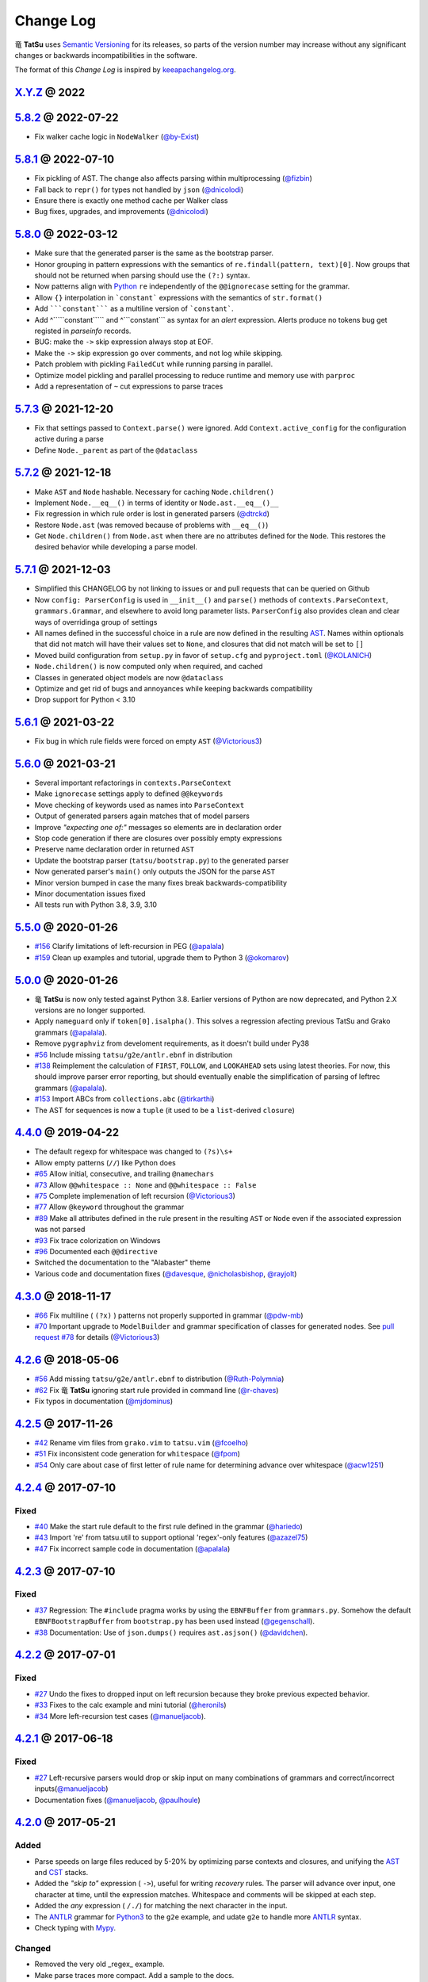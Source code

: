 .. |dragon| unicode:: 0x7ADC .. unicode dragon
.. |TatSu| replace:: |dragon| **TatSu**

Change Log
==========

|TatSu| uses `Semantic Versioning`_ for its releases, so parts
of the version number may increase without any significant changes or
backwards incompatibilities in the software.

The format of this *Change Log* is inspired by `keeapachangelog.org`_.


`X.Y.Z`_ @ 2022
---------------
.. _`X.Y.Z`: https://github.com/apalala/tatsu/compare/v5.8.2...master


`5.8.2`_ @ 2022-07-22
---------------------
.. _`5.8.2`: https://github.com/apalala/tatsu/compare/v5.8.1...v5.8.2

* Fix walker cache logic in ``NodeWalker`` (`@by-Exist`_)


`5.8.1`_ @ 2022-07-10
---------------------
.. _`5.8.1`: https://github.com/apalala/tatsu/compare/v5.8.0...v5.8.1

* Fix pickling of AST. The change also affects parsing within multiprocessing (`@fizbin`_)
* Fall back to ``repr()`` for types not handled by ``json`` (`@dnicolodi`_)
* Ensure there is exactly one method cache per Walker class
* Bug fixes, upgrades, and improvements (`@dnicolodi`_)


`5.8.0`_ @ 2022-03-12
---------------------
.. _`5.8.0`: https://github.com/apalala/tatsu/compare/v5.7.3...v5.8.0

* Make sure that the generated parser is the same as the bootstrap parser.
* Honor grouping in pattern expressions with the semantics of ``re.findall(pattern, text)[0]``.  Now groups that should not be returned when parsing should use the ``(?:)`` syntax.
* Now patterns align with Python_ ``re`` independently of the ``@@ignorecase`` setting for the grammar.
* Allow ``{}`` interpolation in ```constant``` expressions with the semantics of ``str.format()``
* Add `````constant````` as a multiline version of ```constant```.
* Add ^`````constant````` and ^```constant``` as syntax for an `alert` expression. Alerts produce no tokens bug get registed in `parseinfo` records.
* BUG: make the ``->`` skip expression always stop at EOF.
* Make the ``->`` skip expression go over comments, and not log while skipping.
* Patch problem with pickling ``FailedCut`` while running parsing in parallel.
* Optimize model pickling and parallel processing to reduce runtime and memory use with ``parproc``
* Add a representation of ``~`` cut expressions to parse traces


`5.7.3`_ @ 2021-12-20
---------------------
.. _`5.7.3`: https://github.com/apalala/tatsu/compare/v5.7.2...v5.7.3

*   Fix that settings passed to ``Context.parse()`` were ignored. Add ``Context.active_config`` for the configuration active during a parse
*   Define ``Node._parent`` as part of the ``@dataclass``


`5.7.2`_ @ 2021-12-18
---------------------
.. _`5.7.2`: https://github.com/apalala/tatsu/compare/v5.7.1...v5.7.2

*   Make ``AST`` and ``Node`` hashable. Necessary for caching ``Node.children()``
*   Implement ``Node.__eq__()`` in terms of identity or ``Node.ast.__eq__()__``
*   Fix regression in which rule order is lost in generated parsers (`@dtrckd`_)
*   Restore ``Node.ast`` (was removed because of problems with ``__eq__()``)
*   Get ``Node.children()`` from ``Node.ast`` when there are no attributes defined for the ``Node``. This restores the desired behavior while developing a parse model.

`5.7.1`_ @ 2021-12-03
---------------------
.. _`5.7.1`: https://github.com/apalala/tatsu/compare/v5.6.1...v5.7.1

*   Simplified this CHANGELOG by not linking to issues or and pull requests that can be queried on Github
*   Now ``config: ParserConfig`` is used in ``__init__()`` and ``parse()`` methods of ``contexts.ParseContext``, ``grammars.Grammar``, and elsewhere to avoid long parameter lists. ``ParserConfig`` also provides clean and clear ways of overridinga group of settings
*   All names defined in the successful choice in a rule are now defined in the resulting `AST`_. Names within optionals that did not match will have their values set to ``None``, and closures that did not match will be set to ``[]``
*   Moved build configuration from ``setup.py`` in favor of ``setup.cfg``  and ``pyproject.toml`` (`@KOLANICH`_)
*   ``Node.children()`` is now computed only when required, and cached
*   Classes in generated object models are now ``@dataclass``
*   Optimize and get rid of bugs and annoyances while keeping backwards compatibility
*   Drop support for Python < 3.10


`5.6.1`_ @ 2021-03-22
---------------------
.. _`5.6.1`: https://github.com/apalala/tatsu/compare/v5.6.0...v5.6.1

*   Fix bug in which rule fields were forced on empty ``AST`` (`@Victorious3`_)

`5.6.0`_ @ 2021-03-21
---------------------
.. _`5.6.0`: https://github.com/apalala/tatsu/compare/v5.5.0...v5.6.0

*   Several important refactorings in ``contexts.ParseContext``
*   Make ``ignorecase`` settings apply to defined ``@@keywords``
*   Move checking of keywords used as names into ``ParseContext``
*   Output of generated parsers again matches that of model parsers
*   Improve *"expecting one of:"* messages so elements are in declaration order
*   Stop code generation if there are closures over possibly empty expressions
*   Preserve name declaration order in returned ``AST``
*   Update the bootstrap parser (``tatsu/bootstrap.py``) to the generated parser
*   Now generated parser's ``main()`` only outputs the JSON for the parse ``AST``
*   Minor version bumped in case the many fixes break backwards-compatibility
*   Minor documentation issues fixed
*   All tests run with Python 3.8, 3.9, 3.10


`5.5.0`_ @ 2020-01-26
---------------------
.. _`5.5.0`: https://github.com/apalala/tatsu/compare/v5.0.0...v5.5.0

*  `#156`_   Clarify limitations of left-recursion in PEG (`@apalala`_)
*  `#159`_   Clean up examples and tutorial, upgrade them to Python 3 (`@okomarov`_)

.. _#156: https://github.com/neogeny/TatSu/issues/156
.. _#159: https://github.com/neogeny/TatSu/pull/159


`5.0.0`_ @ 2020-01-26
-----------------------
.. _5.0.0: https://github.com/apalala/tatsu/compare/v4.4.0...v5.0.0

*   |TatSu| is now only tested against Python 3.8. Earlier versions of Python are now deprecated, and Python 2.X versions are no longer supported.
*   Apply ``nameguard`` only if ``token[0].isalpha()``. This solves a regression afecting previous TatSu and Grako grammars (`@apalala`_).
*   Remove ``pygraphviz`` from develoment requirements, as it doesn't build under Py38
*  `#56`_   Include missing ``tatsu/g2e/antlr.ebnf`` in distribution
*  `#138`_   Reimplement the calculation of ``FIRST``, ``FOLLOW``, and ``LOOKAHEAD`` sets using latest theories. For now, this should improve parser error reporting, but should eventually enable the simplification of parsing of leftrec grammars (`@apalala`_).
*  `#153`_   Import ABCs from ``collections.abc`` (`@tirkarthi`_)
* The AST for sequences is now a ``tuple`` (it used to be a ``list``-derived ``closure``)


.. _#56: https://github.com/neogeny/TatSu/issues/56
.. _#138: https://github.com/neogeny/TatSu/issues/138
.. _#153: https://github.com/neogeny/TatSu/issues/153

`4.4.0`_ @ 2019-04-22
-----------------------
.. _4.4.0: https://github.com/apalala/tatsu/compare/v4.3.0...v4.4.0

*   The default regexp for whitespace was changed to ``(?s)\s+``
*   Allow empty patterns (``//``) like Python does
*  `#65`_ Allow initial, consecutive, and trailing ``@namechars``
*  `#73`_ Allow ``@@whitespace :: None`` and ``@@whitespace :: False``
*  `#75`_ Complete implemenation of left recursion (`@Victorious3`_)
*  `#77`_ Allow ``@keyword`` throughout the grammar
*  `#89`_ Make all attributes defined in the rule present in the resulting ``AST`` or ``Node`` even if the associated expression was not parsed
*  `#93`_ Fix trace colorization on Windows
*  `#96`_ Documented each ``@@directive``
*   Switched the documentation to the "Alabaster" theme
*   Various code and documentation fixes (`@davesque`_, `@nicholasbishop`_, `@rayjolt`_)

.. _#65: https://github.com/neogeny/TatSu/issues/65
.. _#73: https://github.com/neogeny/TatSu/issues/73
.. _#75: https://github.com/neogeny/TatSu/issues/75
.. _#77: https://github.com/neogeny/TatSu/issues/77
.. _#89: https://github.com/neogeny/TatSu/issues/89
.. _#93: https://github.com/neogeny/TatSu/issues/93
.. _#96: https://github.com/neogeny/TatSu/issues/96


`4.3.0`_ @ 2018-11-17
---------------------

.. _`4.3.0`: https://github.com/apalala/tatsu/compare/v4.2.6...v4.3.0

*   `#66`_ Fix multiline ( ``(?x)`` ) patterns not properly supported in grammar  (`@pdw-mb`_)
*   `#70`_ Important upgrade to ``ModelBuilder`` and grammar specification of classes for generated nodes. See `pull request #78`_ for details (`@Victorious3`_)

.. _#66: https://github.com/neogeny/TatSu/issues/66
.. _#70: https://github.com/neogeny/TatSu/issues/70
.. _pull request #78: https://github.com/neogeny/TatSu/pull/78


`4.2.6`_ @ 2018-05-06
----------------------
.. _4.2.6: https://github.com/apalala/tatsu/compare/v4.2.5...v4.2.6

*   `#56`_ Add missing ``tatsu/g2e/antlr.ebnf`` to distribution  (`@Ruth-Polymnia`_)
*   `#62`_ Fix |TatSu| ignoring start rule provided in command line  (`@r-chaves`_)
*   Fix typos in documentation (`@mjdominus`_)

.. _#56: https://github.com/neogeny/TatSu/issues/56
.. _#62: https://github.com/neogeny/TatSu/issues/62


`4.2.5`_ @ 2017-11-26
---------------------
.. _4.2.5: https://github.com/apalala/tatsu/compare/v4.2.4...v4.2.5

*   `#42`_ Rename vim files from ``grako.vim`` to ``tatsu.vim``  (`@fcoelho`_)
*   `#51`_ Fix inconsistent code generation for ``whitespace``  (`@fpom`_)
*   `#54`_ Only care about case of first letter of rule name for determining advance over whitespace (`@acw1251`_)


.. _#42: https://github.com/neogeny/TatSu/issues/42
.. _#51: https://github.com/neogeny/TatSu/issues/51
.. _#54: https://github.com/neogeny/TatSu/pull/54


`4.2.4`_ @ 2017-07-10
---------------------
.. _4.2.4: https://github.com/apalala/tatsu/compare/v4.2.3...v4.2.4

Fixed
~~~~~

*   `#40`_ Make the start rule default to the first rule defined in the grammar (`@hariedo`_)
*   `#43`_ Import 're' from tatsu.util to support optional 'regex'-only features (`@azazel75`_)
*   `#47`_ Fix incorrect sample code in documentation (`@apalala`_)


.. _#40: https://github.com/neogeny/TatSu/issues/40
.. _#43: https://github.com/neogeny/TatSu/issues/43
.. _#47: https://github.com/neogeny/TatSu/issues/47


`4.2.3`_ @ 2017-07-10
---------------------
.. _4.2.3: https://github.com/apalala/tatsu/compare/v4.2.2...v4.2.3

Fixed
~~~~~

*  `#37`_ Regression: The ``#include`` pragma works by using the ``EBNFBuffer`` from ``grammars.py``. Somehow the default ``EBNFBootstrapBuffer`` from ``bootstrap.py`` has been used instead (`@gegenschall`_).

*  `#38`_ Documentation: Use of ``json.dumps()`` requires ``ast.asjson()`` (`@davidchen`_).

.. _#37: https://github.com/neogeny/TatSu/issues/37
.. _#38: https://github.com/neogeny/TatSu/issues/38


`4.2.2`_ @ 2017-07-01
---------------------
.. _4.2.2: https://github.com/apalala/tatsu/compare/v4.2.1...v4.2.2

Fixed
~~~~~

*   `#27`_ Undo the fixes to dropped input on left recursion because they broke previous expected behavior.

*   `#33`_ Fixes to the calc example and mini tutorial (`@heronils`_)

*   `#34`_ More left-recursion test cases (`@manueljacob`_).

.. _#33: https://github.com/neogeny/TatSu/issues/33
.. _#34: https://github.com/neogeny/TatSu/issues/34


`4.2.1`_ @ 2017-06-18
---------------------
.. _4.2.1: https://github.com/apalala/tatsu/compare/v4.2.0...v4.2.1


Fixed
~~~~~

*   `#27`_ Left-recursive parsers would drop or skip input on many combinations of grammars and correct/incorrect inputs(`@manueljacob`_)

*   Documentation fixes (`@manueljacob`_, `@paulhoule`_)

.. _#27: https://github.com/neogeny/TatSu/issues/27



`4.2.0`_ @ 2017-05-21
---------------------
.. _4.2.0: https://github.com/apalala/tatsu/compare/v4.1.1...v4.2.0

Added
~~~~~

*   Parse speeds on large files reduced by 5-20% by optimizing parse contexts and closures, and unifying the AST_ and CST_ stacks.

*   Added the *"skip to"* expression ( ``->``), useful for writing *recovery* rules.  The parser will advance over input, one character at time, until the expression matches. Whitespace and comments will be skipped at each step.

*   Added the *any* expression ( ``/./``) for matching the next character in the input.

*   The ANTLR_ grammar for Python3_ to the ``g2e`` example, and udate ``g2e`` to handle more ANTLR_ syntax.

*   Check typing with Mypy_.


Changed
~~~~~~~

*   Removed the very old _regex_ example.

*   Make parse traces more compact. Add a sample to the docs.

*   Explain Grako_ compatibility in docs.


`4.1.1`_ @ 2017-05-21
---------------------
.. _4.1.1: https://github.com/apalala/tatsu/compare/v4.1.0...v4.1.1

Fixed
~~~~~

*   ``tatus.objectmodel.Node`` not setting attributes from ``AST``.



`4.1.0`_ @ 2017-05-21
---------------------
.. _4.1.0: https://github.com/apalala/tatsu/compare/v4.0.0...v4.1.0

Added
~~~~~

*  New support for *left recursion* with correct associativity. All test
   cases pass.

*  Left recursion is enabled by default. Use the
   ``@@left_recursion :: False`` directive to diasable it.

*  Renamed the decorator for generated rule methods to ``@tatsumasu``.

*  Refactored the ``tatsu.contexts.ParseContext`` for clarity.

*  The ``@@ignorecase`` directive and the ``ignorecase=`` parameter no
   longer appy to regular expressions (patterns) in grammars. Use
   ``(?i)`` in the pattern to ignore the case in a particular pattern.

*  Now ``tatsu.g2e`` is a library and executable module for translating
   `ANTLR`_ grammars to **TatSu**.

*  Modernized the ``calc`` example and made it part of the documentation
   as *Mini Tutorial*.

*  Simplified the generated object models using the semantics of class
   attributes in Python_

`4.0.0`_ @ 2017-05-06
---------------------
.. _4.0.0: https://github.com/apalala/tatsu/compare/0.0.0...v4.0.0

-  First release.

.. _Semantic Versioning: http://semver.org/
.. _keeapachangelog.org: http://keepachangelog.com/

.. _ANTLR: http://www.antlr.org/
.. _AST: http://en.wikipedia.org/wiki/Abstract_syntax_tree
.. _Abstract Syntax Tree: http://en.wikipedia.org/wiki/Abstract_syntax_tree
.. _Algol W: http://en.wikipedia.org/wiki/Algol_W
.. _Algorithms + Data Structures = Programs: http://www.amazon.com/Algorithms-Structures-Prentice-Hall-Automatic-Computation/dp/0130224189/
.. _BSD: http://en.wikipedia.org/wiki/BSD_licenses#2-clause_license_.28.22Simplified_BSD_License.22_or_.22FreeBSD_License.22.29
.. _C: http://en.wikipedia.org/wiki/C_language
.. _CSAIL at MIT: http://www.csail.mit.edu/
.. _CST: https://en.wikipedia.org/wiki/Parse_tree
.. _Cyclomatic complexity: http://en.wikipedia.org/wiki/Cyclomatic_complexity
.. _Dennis Ritchie: http://en.wikipedia.org/wiki/Dennis_Ritchie
.. _EBNF: http://en.wikipedia.org/wiki/Ebnf
.. _English: http://en.wikipedia.org/wiki/English_grammar
.. _Euler: http://en.wikipedia.org/wiki/Euler_programming_language
.. _Grako: https://pypi.python.org/pypi/grako/
.. _Jack: http://en.wikipedia.org/wiki/Javacc
.. _Japanese: http://en.wikipedia.org/wiki/Japanese_grammar
.. _KLOC: http://en.wikipedia.org/wiki/KLOC
.. _Keywords: https://en.wikipedia.org/wiki/Reserved_word
.. _`left-recursive`: https://en.wikipedia.org/wiki/Left_recursion
.. _LICENSE.txt: LICENSE.txt
.. _LL(1): http://en.wikipedia.org/wiki/LL(1)
.. _MediaWiki: http://www.mediawiki.org/wiki/MediaWiki
.. _Modula-2: http://en.wikipedia.org/wiki/Modula-2
.. _Modula: http://en.wikipedia.org/wiki/Modula
.. _Mypy: http://mypy-lang.org
.. _Oberon-2: http://en.wikipedia.org/wiki/Oberon-2
.. _Oberon: http://en.wikipedia.org/wiki/Oberon_(programming_language)
.. _PEG and Packrat parsing mailing list: https://lists.csail.mit.edu/mailman/listinfo/peg
.. _PEG.js: http://pegjs.majda.cz/
.. _PEG: http://en.wikipedia.org/wiki/Parsing_expression_grammar
.. _PL/0: http://en.wikipedia.org/wiki/PL/0
.. _PLY: http://www.dabeaz.com/ply/ply.html#ply_nn22
.. _Packrat: http://bford.info/packrat/
.. _Pascal: http://en.wikipedia.org/wiki/Pascal_programming_language
.. _Perl: http://www.perl.org/
.. _PyPy team: http://pypy.org/people.html
.. _PyPy: http://pypy.org/
.. _Python Weekly: http://www.pythonweekly.com/
.. _Python: http://python.org
.. _Python3: http://python.org
.. _Reserved Words: https://en.wikipedia.org/wiki/Reserved_word
.. _Ruby: http://www.ruby-lang.org/
.. _Semantic Graph: http://en.wikipedia.org/wiki/Abstract_semantic_graph
.. _StackOverflow: http://stackoverflow.com/tags/tatsu/info
.. _Sublime Text: https://www.sublimetext.com
.. _TatSu Forum: https://groups.google.com/forum/?fromgroups#!forum/tatsu
.. _UCAB: http://www.ucab.edu.ve/
.. _USB: http://www.usb.ve/
.. _Unix: http://en.wikipedia.org/wiki/Unix
.. _VIM: http://www.vim.org/
.. _WTK: http://en.wikipedia.org/wiki/Well-known_text
.. _Warth et al: http://www.vpri.org/pdf/tr2007002_packrat.pdf
.. _Well-known text: http://en.wikipedia.org/wiki/Well-known_text
.. _Wirth: http://en.wikipedia.org/wiki/Niklaus_Wirth
.. _blog post: http://dietbuddha.blogspot.com/2012/12/52python-encapsulating-exceptions-with.html
.. _colorama: https://pypi.python.org/pypi/colorama/
.. _context managers: http://docs.python.org/2/library/contextlib.html
.. _declensions: http://en.wikipedia.org/wiki/Declension
.. _email: mailto:apalala@gmail.com
.. _exceptions: http://www.jeffknupp.com/blog/2013/02/06/write-cleaner-python-use-exceptions/
.. _introduced: http://dl.acm.org/citation.cfm?id=964001.964011
.. _keyword: https://en.wikipedia.org/wiki/Reserved_word
.. _keywords: https://en.wikipedia.org/wiki/Reserved_word
.. _lambdafu: http://blog.marcus-brinkmann.de/
.. _make a donation: https://www.paypal.com/cgi-bin/webscr?cmd=_s-xclick&hosted_button_id=P9PV7ZACB669J
.. _memoizing: http://en.wikipedia.org/wiki/Memoization
.. _parsewkt: https://github.com/cleder/parsewkt
.. _pygraphviz: https://pypi.python.org/pypi/pygraphviz
.. _raw string literal: https://docs.python.org/3/reference/lexical_analysis.html#string-and-bytes-literals
.. _re: https://docs.python.org/3.4/library/re.html
.. _regex: https://pypi.python.org/pypi/regex
.. _smc.mw: https://github.com/lambdafu/smc.mw

.. _@acw1251: https://github.com/acw1251
.. _@apalala: https://github.com/apalala
.. _@azazel75: https://github.com/azazel75
.. _@davidchen: https://github.com/davidchen
.. _@dtrckd: https://github.com/dtrckd
.. _@fcoelho: https://github.com/fcoelho
.. _@fpom: https://github.com/fpom
.. _@gegenschall: https://bitbucket.org/gegenschall
.. _@hariedo: https://github.com/hariedo
.. _@heronils: https://github.com/heronils
.. _@KOLANICH: https://github.com/KOLANICH
.. _@manueljacob: https://github.com/manueljacob
.. _@mjdominus: https://github.com/mjdominus
.. _@paulhoule: https://github.com/paulhoule
.. _@Ruth-Polymnia: https://github.com/Ruth-Polymnia
.. _@r-chaves: https://github.com/r-chaves
.. _@Victorious3: https://github.com/Victorious3
.. _@pdw-mb: https://github.com/pdw-mb
.. _@davesque: https://github.com/davesque
.. _@nicholasbishop: https://github.com/nicholasbishop
.. _@rayjolt: https://github.com/rayjolt
.. _@tirkarthi: https://github.com/tirkarthi
.. _@okomarov: https://github.com/okomarov
.. _@gvanrossum: https://github.com/gvanrossum
.. _@fizbin: https://github.com/fizbin
.. _@dnicolodi: https://github.com/dnicolodi
.. _@by-Exist: https://github.com/by-Exist

.. _Basel Shishani: https://bitbucket.org/basel-shishani
.. _David Chen: https://github.com/davidchen
.. _David Delassus: https://bitbucket.org/linkdd
.. _David Röthlisberger: https://bitbucket.org/drothlis/
.. _Dmytro Ivanov: https://bitbucket.org/jimon
.. _Franklin Lee: https://bitbucket.org/leewz
.. _Gabriele Paganelli: https://bitbucket.org/gapag
.. _Kathryn Long: https://bitbucket.org/starkat
.. _Manuel Jacob: https://github.com/manueljacob
.. _Marcus Brinkmann: https://bitbucket.org/lambdafu/
.. _Max Liebkies: https://bitbucket.org/gegenschall
.. _Paul Houle: https://github.com/paulhoule
.. _Paul Sargent: https://bitbucket.org/pauls
.. _Robert Speer: https://bitbucket.org/r_speer
.. _Ryan Gonzales: https://github.com/kirbyfan64
.. _S Brown: https://bitbucket.org/sjbrownBitbucket
.. _Tonico Strasser: https://bitbucket.org/tonico_strasser
.. _Victor Uriarte: https://bitbucket.org/vmuriart
.. _Vinay Sajip: https://bitbucket.org/vinay.sajip
.. _basel-shishani: https://bitbucket.org/basel-shishani
.. _drothlis: https://bitbucket.org/drothlis
.. _franz\_g: https://bitbucket.org/franz_g
.. _gkimbar: https://bitbucket.org/gkimbar
.. _nehz: https://bitbucket.org/nehz
.. _neumond: https://bitbucket.org/neumond
.. _pgebhard: https://bitbucket.org/pgebhard
.. _siemer: https://bitbucket.org/siemer
